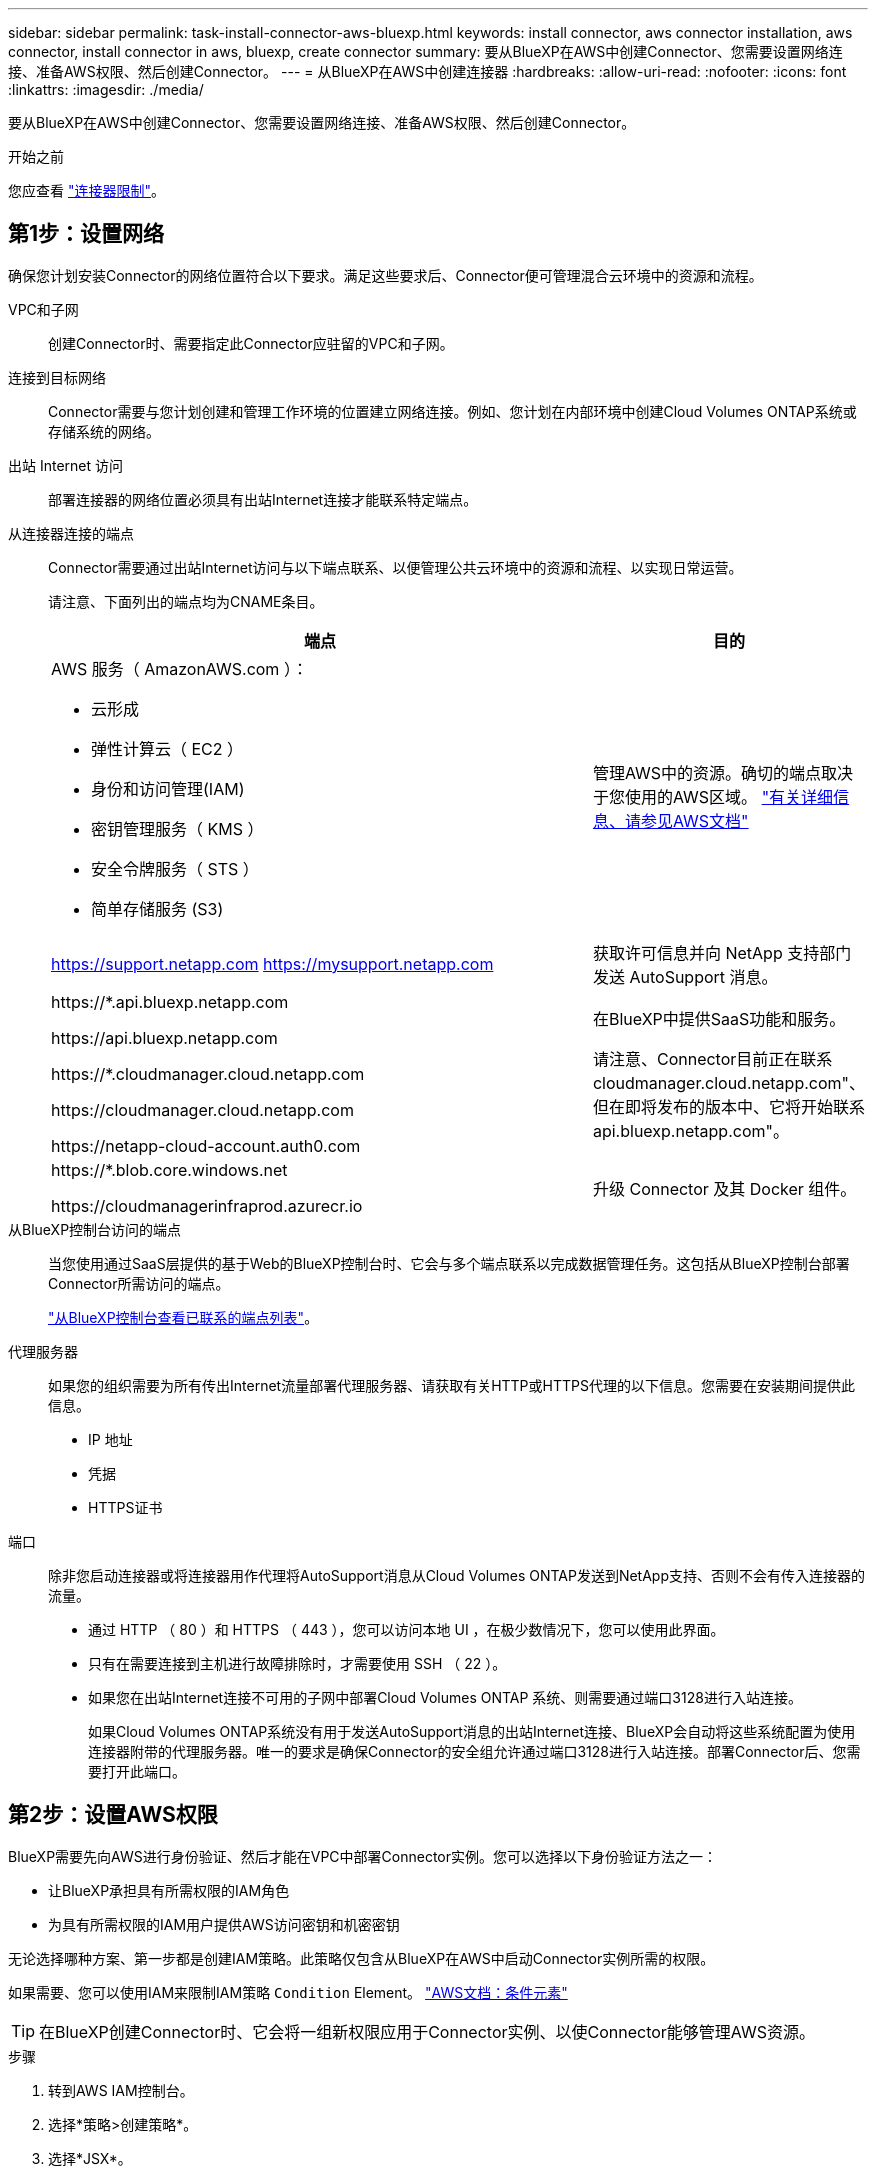 ---
sidebar: sidebar 
permalink: task-install-connector-aws-bluexp.html 
keywords: install connector, aws connector installation, aws connector, install connector in aws, bluexp, create connector 
summary: 要从BlueXP在AWS中创建Connector、您需要设置网络连接、准备AWS权限、然后创建Connector。 
---
= 从BlueXP在AWS中创建连接器
:hardbreaks:
:allow-uri-read: 
:nofooter: 
:icons: font
:linkattrs: 
:imagesdir: ./media/


[role="lead"]
要从BlueXP在AWS中创建Connector、您需要设置网络连接、准备AWS权限、然后创建Connector。

.开始之前
您应查看 link:reference-limitations.html["连接器限制"]。



== 第1步：设置网络

确保您计划安装Connector的网络位置符合以下要求。满足这些要求后、Connector便可管理混合云环境中的资源和流程。

VPC和子网:: 创建Connector时、需要指定此Connector应驻留的VPC和子网。


连接到目标网络:: Connector需要与您计划创建和管理工作环境的位置建立网络连接。例如、您计划在内部环境中创建Cloud Volumes ONTAP系统或存储系统的网络。


出站 Internet 访问:: 部署连接器的网络位置必须具有出站Internet连接才能联系特定端点。


从连接器连接的端点:: Connector需要通过出站Internet访问与以下端点联系、以便管理公共云环境中的资源和流程、以实现日常运营。
+
--
请注意、下面列出的端点均为CNAME条目。

[cols="2a,1a"]
|===
| 端点 | 目的 


 a| 
AWS 服务（ AmazonAWS.com ）：

* 云形成
* 弹性计算云（ EC2 ）
* 身份和访问管理(IAM)
* 密钥管理服务（ KMS ）
* 安全令牌服务（ STS ）
* 简单存储服务 (S3)

 a| 
管理AWS中的资源。确切的端点取决于您使用的AWS区域。 https://docs.aws.amazon.com/general/latest/gr/rande.html["有关详细信息、请参见AWS文档"^]



 a| 
https://support.netapp.com
https://mysupport.netapp.com
 a| 
获取许可信息并向 NetApp 支持部门发送 AutoSupport 消息。



 a| 
\https://*.api.bluexp.netapp.com

\https://api.bluexp.netapp.com

\https://*.cloudmanager.cloud.netapp.com

\https://cloudmanager.cloud.netapp.com

\https://netapp-cloud-account.auth0.com
 a| 
在BlueXP中提供SaaS功能和服务。

请注意、Connector目前正在联系cloudmanager.cloud.netapp.com"、但在即将发布的版本中、它将开始联系api.bluexp.netapp.com"。



 a| 
\https://*.blob.core.windows.net

\https://cloudmanagerinfraprod.azurecr.io
 a| 
升级 Connector 及其 Docker 组件。

|===
--


从BlueXP控制台访问的端点:: 当您使用通过SaaS层提供的基于Web的BlueXP控制台时、它会与多个端点联系以完成数据管理任务。这包括从BlueXP控制台部署Connector所需访问的端点。
+
--
link:reference-networking-saas-console.html["从BlueXP控制台查看已联系的端点列表"]。

--


代理服务器:: 如果您的组织需要为所有传出Internet流量部署代理服务器、请获取有关HTTP或HTTPS代理的以下信息。您需要在安装期间提供此信息。
+
--
* IP 地址
* 凭据
* HTTPS证书


--


端口:: 除非您启动连接器或将连接器用作代理将AutoSupport消息从Cloud Volumes ONTAP发送到NetApp支持、否则不会有传入连接器的流量。
+
--
* 通过 HTTP （ 80 ）和 HTTPS （ 443 ），您可以访问本地 UI ，在极少数情况下，您可以使用此界面。
* 只有在需要连接到主机进行故障排除时，才需要使用 SSH （ 22 ）。
* 如果您在出站Internet连接不可用的子网中部署Cloud Volumes ONTAP 系统、则需要通过端口3128进行入站连接。
+
如果Cloud Volumes ONTAP系统没有用于发送AutoSupport消息的出站Internet连接、BlueXP会自动将这些系统配置为使用连接器附带的代理服务器。唯一的要求是确保Connector的安全组允许通过端口3128进行入站连接。部署Connector后、您需要打开此端口。



--




== 第2步：设置AWS权限

BlueXP需要先向AWS进行身份验证、然后才能在VPC中部署Connector实例。您可以选择以下身份验证方法之一：

* 让BlueXP承担具有所需权限的IAM角色
* 为具有所需权限的IAM用户提供AWS访问密钥和机密密钥


无论选择哪种方案、第一步都是创建IAM策略。此策略仅包含从BlueXP在AWS中启动Connector实例所需的权限。

如果需要、您可以使用IAM来限制IAM策略 `Condition` Element。 https://docs.aws.amazon.com/IAM/latest/UserGuide/reference_policies_elements_condition.html["AWS文档：条件元素"^]


TIP: 在BlueXP创建Connector时、它会将一组新权限应用于Connector实例、以使Connector能够管理AWS资源。

.步骤
. 转到AWS IAM控制台。
. 选择*策略>创建策略*。
. 选择*JSX*。
. 复制并粘贴以下策略：
+
请注意、此策略仅包含从BlueXP在AWS中启动Connector实例所需的权限。 link:reference-permissions-aws.html["连接器实例本身所需的查看权限"]。

+
[source, json]
----
{
    "Version": "2012-10-17",
    "Statement": [{
            "Effect": "Allow",
            "Action": [
                "iam:CreateRole",
                "iam:DeleteRole",
                "iam:PutRolePolicy",
                "iam:CreateInstanceProfile",
                "iam:DeleteRolePolicy",
                "iam:AddRoleToInstanceProfile",
                "iam:RemoveRoleFromInstanceProfile",
                "iam:DeleteInstanceProfile",
                "iam:PassRole",
                "ec2:DescribeInstanceStatus",
                "ec2:RunInstances",
                "ec2:ModifyInstanceAttribute",
                "ec2:CreateSecurityGroup",
                "ec2:DeleteSecurityGroup",
                "ec2:DescribeSecurityGroups",
                "ec2:RevokeSecurityGroupEgress",
                "ec2:AuthorizeSecurityGroupEgress",
                "ec2:AuthorizeSecurityGroupIngress",
                "ec2:RevokeSecurityGroupIngress",
                "ec2:CreateNetworkInterface",
                "ec2:DescribeNetworkInterfaces",
                "ec2:DeleteNetworkInterface",
                "ec2:ModifyNetworkInterfaceAttribute",
                "ec2:DescribeSubnets",
                "ec2:DescribeVpcs",
                "ec2:DescribeDhcpOptions",
                "ec2:DescribeKeyPairs",
                "ec2:DescribeRegions",
                "ec2:DescribeInstances",
                "ec2:CreateTags",
                "ec2:DescribeImages",
                "cloudformation:CreateStack",
                "cloudformation:DeleteStack",
                "cloudformation:DescribeStacks",
                "cloudformation:DescribeStackEvents",
                "cloudformation:ValidateTemplate",
                "ec2:AssociateIamInstanceProfile",
                "ec2:DescribeIamInstanceProfileAssociations",
                "ec2:DisassociateIamInstanceProfile",
                "iam:GetRole",
                "iam:TagRole",
                "iam:ListRoles",
                "kms:ListAliases"
            ],
            "Resource": "*"
        },
        {
            "Effect": "Allow",
            "Action": [
                "ec2:TerminateInstances"
            ],
            "Condition": {
                "StringLike": {
                    "ec2:ResourceTag/OCCMInstance": "*"
                }
            },
            "Resource": [
                "arn:aws:ec2:*:*:instance/*"
            ]
        }
    ]
}
----
. 如果需要，选择*Next*并添加标记。
. 选择*Next*并输入名称和问题描述。
. 选择*创建策略*。
. 将策略附加到BlueXP可以承担的IAM角色或IAM用户、以便您可以为BlueXP提供访问密钥：
+
** (选项1)设置一个可由BlueXP承担的IAM角色：
+
... 转到目标帐户中的 AWS IAM 控制台。
... 在访问管理下、选择*角色>创建角色*、然后按照步骤创建角色。
... 在 * 可信实体类型 * 下，选择 * AWS 帐户 * 。
... 选择*其他AWS帐户*、然后输入BlueXP SaaS帐户的ID：952013314444
... 选择在上一节中创建的策略。
... 创建角色后、复制角色ARN、以便您可以在创建Connector时将其粘贴到BlueXP中。


** (选项2)为IAM用户设置权限、以便为BlueXP提供访问密钥：
+
... 从AWS IAM控制台中、选择*用户*、然后选择用户名。
... 选择*添加权限>直接附加现有策略*。
... 选择创建的策略。
... 选择*下一步*，然后选择*添加权限*。
... 确保您具有IAM用户的访问密钥和机密密钥。






.结果
现在、您应该拥有具有所需权限的IAM角色、或者拥有所需权限的IAM用户。从BlueXP创建Connector时、您可以提供有关角色或访问密钥的信息。



== 第3步：创建接头

直接从BlueXP基于Web的控制台创建Connector。

.关于此任务
从BlueXP创建连接器会使用默认配置在AWS中部署EC2实例。 link:reference-connector-default-config.html["了解Connector的默认配置"]。

.开始之前
您应具备以下条件：

* AWS身份验证方法：IAM角色或具有所需权限的IAM用户的访问密钥。
* 满足网络连接要求的VPC和子网。
* EC2实例的密钥对。
* 有关代理服务器的详细信息、如果从Connector访问Internet需要代理。


.步骤
. 选择*Connecter*下拉列表，然后选择*Add Connecter*。
+
image:screenshot_connector_add.gif["标题中显示 Connector 图标和 Add Connector 操作的屏幕截图。"]

. 选择*Amazon Web Services*作为云提供商，然后选择*CONTINUO*。
. 在*部署Connector*页面上、查看有关所需内容的详细信息。您有两种选择：
+
.. 使用产品内置指南选择*继续*以准备部署。产品指南中的每个步骤都包含文档本页中包含的信息。
.. 如果您已经按照本页上的步骤进行准备，请选择*跳至部署*。


. 按照向导中的步骤创建 Connector ：
+
** * 准备就绪 * ：查看您需要的内容。
** * AWS Credentials*：指定您的AWS区域、然后选择身份验证方法、即BlueXP可以承担的IAM角色或AWS访问密钥和机密密钥。
+

TIP: 如果选择 * 承担角色 * ，则可以从 Connector 部署向导创建第一组凭据。必须从 " 凭据 " 页面创建任何其他凭据集。然后，这些文件将从向导的下拉列表中显示。 link:task-adding-aws-accounts.html["了解如何添加其他凭据"]。

** * 详细信息 * ：提供有关连接器的详细信息。
+
*** 输入实例的名称。
*** 向实例添加自定义标记（元数据）。
*** 选择是希望BlueXP创建具有所需权限的新角色、还是要选择使用设置的现有角色 link:reference-permissions-aws.html["所需权限"]。
*** 选择是否要对 Connector 的 EBS 磁盘进行加密。您可以选择使用默认加密密钥或自定义密钥。


** * 网络 * ：指定实例的 VPC ，子网和密钥对，选择是否启用公有 IP 地址，并可选择指定代理配置。
+
确保您具有可用于Connector的正确密钥对。如果没有密钥对、您将无法访问Connector虚拟机。

** *安全组*：选择是创建新安全组还是选择允许所需入站和出站规则的现有安全组。
+
link:reference-ports-aws.html["查看AWS的安全组规则"]。

** * 审核 * ：查看您选择的内容，确认您的设置正确无误。


. 选择 * 添加 * 。
+
此实例应在大约 7 分钟后准备就绪。您应停留在页面上，直到此过程完成。



.结果
此过程完成后、即可从BlueXP使用Connector。

如果您在创建Connector的同一AWS帐户中具有Amazon S3存储分段、则会在BlueXP画布上自动显示Amazon S3工作环境。 https://docs.netapp.com/us-en/bluexp-s3-storage/index.html["了解如何从BlueXP管理S3存储分段"^]
